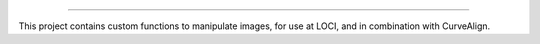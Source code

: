 
========================

This project contains custom functions to manipulate images, for use at LOCI,
and in combination with CurveAlign.

